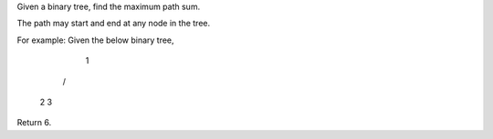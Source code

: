 Given a binary tree, find the maximum path sum.

The path may start and end at any node in the tree.

For example:
Given the below binary tree,

       1
      / \
     2   3

Return 6.

